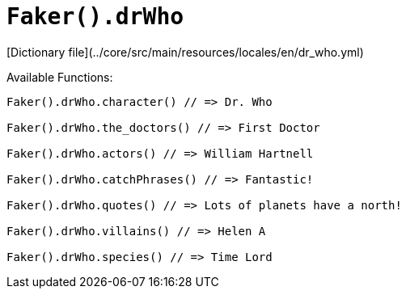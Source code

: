 # `Faker().drWho`

[Dictionary file](../core/src/main/resources/locales/en/dr_who.yml)

Available Functions:  
```kotlin
Faker().drWho.character() // => Dr. Who

Faker().drWho.the_doctors() // => First Doctor

Faker().drWho.actors() // => William Hartnell

Faker().drWho.catchPhrases() // => Fantastic!

Faker().drWho.quotes() // => Lots of planets have a north!

Faker().drWho.villains() // => Helen A

Faker().drWho.species() // => Time Lord
```
